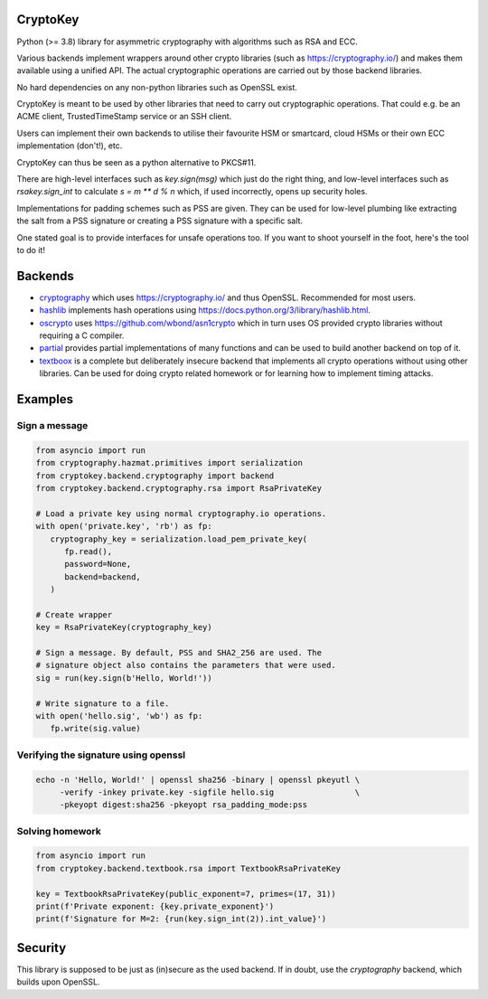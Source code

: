 CryptoKey
=========

Python (>= 3.8) library for asymmetric cryptography with algorithms such as RSA and ECC.

Various backends implement wrappers around other crypto libraries (such as https://cryptography.io/)
and makes them available using a unified API. The actual cryptographic operations are carried out
by those backend libraries.

No hard dependencies on any non-python libraries such as OpenSSL exist.

CryptoKey is meant to be used by other libraries that need to carry out cryptographic
operations. That could e.g. be an ACME client, TrustedTimeStamp service or an SSH client.

Users can implement their own backends to utilise their favourite HSM or smartcard,
cloud HSMs or their own ECC implementation (don't!), etc.

CryptoKey can thus be seen as a python alternative to PKCS#11.

There are high-level interfaces such as `key.sign(msg)` which just do the right thing,
and low-level interfaces such as `rsakey.sign_int` to calculate `s = m ** d % n` which,
if used incorrectly, opens up security holes.

Implementations for padding schemes such as PSS are given. They can be used for low-level
plumbing like extracting the salt from a PSS signature or creating a PSS signature with a
specific salt.

One stated goal is to provide interfaces for unsafe operations too.
If you want to shoot yourself in the foot, here's the tool to do it!

Backends
========
* `cryptography <https://github.com/joernheissler/cryptokey-cryptography>`__ which uses
  https://cryptography.io/ and thus OpenSSL. Recommended for most users.

* `hashlib <https://github.com/joernheissler/cryptokey-hashlib>`__ implements hash operations using
  https://docs.python.org/3/library/hashlib.html.

* `oscrypto <https://github.com/joernheissler/cryptokey-oscrypto>`__ uses https://github.com/wbond/asn1crypto
  which in turn uses OS provided crypto libraries without requiring a C compiler.

* `partial <https://github.com/joernheissler/cryptokey-partial>`__ provides partial implementations of
  many functions and can be used to build another backend on top of it.

* `textboox <https://github.com/joernheissler/cryptokey-textbook>`__ is a complete but deliberately insecure
  backend that implements all crypto operations without using other libraries. Can be used for doing crypto
  related homework or for learning how to implement timing attacks.


Examples
========

Sign a message
--------------

.. code-block:: python

   from asyncio import run
   from cryptography.hazmat.primitives import serialization
   from cryptokey.backend.cryptography import backend
   from cryptokey.backend.cryptography.rsa import RsaPrivateKey

   # Load a private key using normal cryptography.io operations.
   with open('private.key', 'rb') as fp:
      cryptography_key = serialization.load_pem_private_key(
         fp.read(),
         password=None,
         backend=backend,
      )

   # Create wrapper
   key = RsaPrivateKey(cryptography_key)

   # Sign a message. By default, PSS and SHA2_256 are used. The
   # signature object also contains the parameters that were used.
   sig = run(key.sign(b'Hello, World!'))

   # Write signature to a file.
   with open('hello.sig', 'wb') as fp:
      fp.write(sig.value)

Verifying the signature using openssl
-------------------------------------

.. code-block:: sh

   echo -n 'Hello, World!' | openssl sha256 -binary | openssl pkeyutl \
        -verify -inkey private.key -sigfile hello.sig                 \
        -pkeyopt digest:sha256 -pkeyopt rsa_padding_mode:pss

Solving homework
----------------

.. code-block:: python

   from asyncio import run
   from cryptokey.backend.textbook.rsa import TextbookRsaPrivateKey

   key = TextbookRsaPrivateKey(public_exponent=7, primes=(17, 31))
   print(f'Private exponent: {key.private_exponent}')
   print(f'Signature for M=2: {run(key.sign_int(2)).int_value}')

Security
========
This library is supposed to be just as (in)secure as the used backend.
If in doubt, use the `cryptography` backend, which builds upon OpenSSL.
